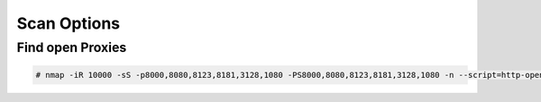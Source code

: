 Scan Options
============


Find open Proxies
-----------------


.. code-block:: bash

	# nmap -iR 10000 -sS -p8000,8080,8123,8181,3128,1080 -PS8000,8080,8123,8181,3128,1080 -n --script=http-open-proxy,socks-open-proxy --open -v


